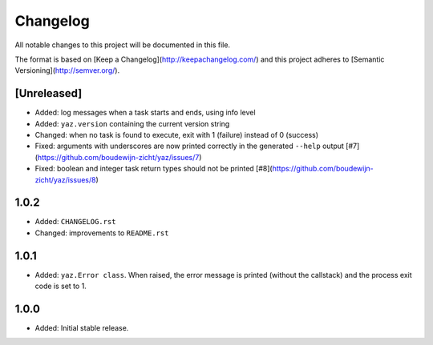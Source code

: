 =========
Changelog
=========

All notable changes to this project will be documented in this file.

The format is based on [Keep a Changelog](http://keepachangelog.com/)
and this project adheres to [Semantic Versioning](http://semver.org/).

[Unreleased]
------------

- Added: log messages when a task starts and ends, using info level
- Added: ``yaz.version`` containing the current version string
- Changed: when no task is found to execute, exit with 1 (failure) instead of 0 (success)
- Fixed: arguments with underscores are now printed correctly in the generated
  ``--help`` output [#7](https://github.com/boudewijn-zicht/yaz/issues/7)
- Fixed: boolean and integer task return types should not be printed
  [#8](https://github.com/boudewijn-zicht/yaz/issues/8)

1.0.2
-----

- Added: ``CHANGELOG.rst``
- Changed: improvements to ``README.rst``

1.0.1
-----

- Added: ``yaz.Error class``.  When raised, the error message is
  printed (without the callstack) and the process exit code
  is set to 1.

1.0.0
-----

- Added: Initial stable release.
